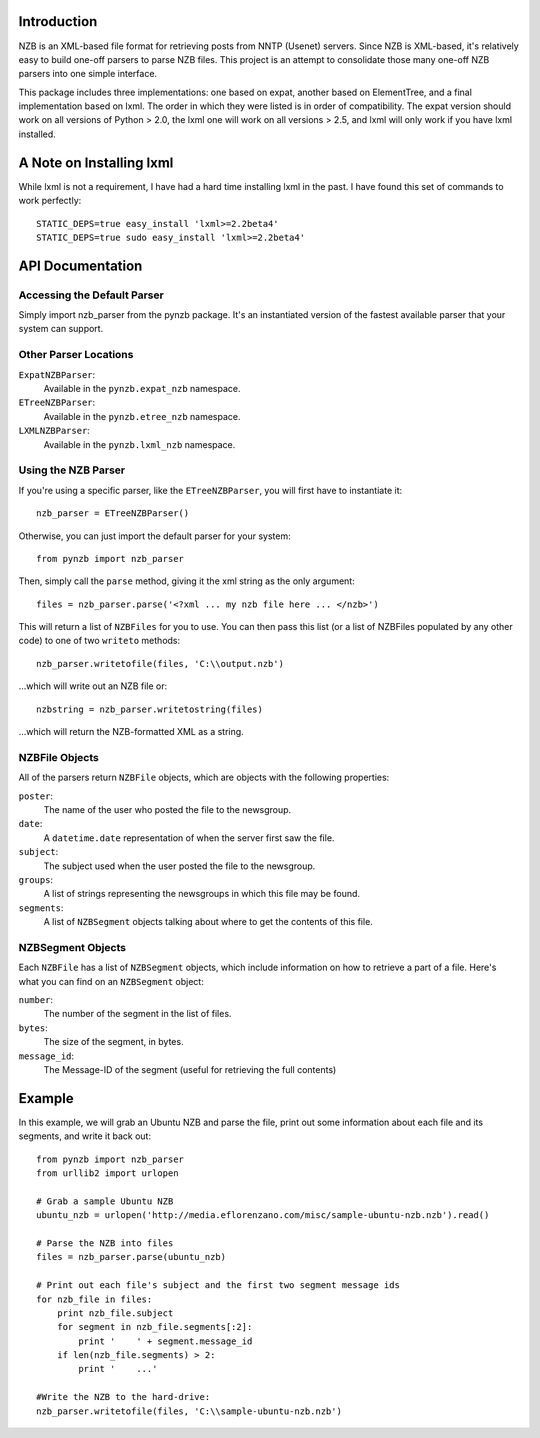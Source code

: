 Introduction
------------

NZB is an XML-based file format for retrieving posts from NNTP (Usenet) servers.
Since NZB is XML-based, it's relatively easy to build one-off parsers to parse
NZB files.  This project is an attempt to consolidate those many one-off NZB
parsers into one simple interface.

This package includes three implementations: one based on expat, another based
on ElementTree, and a final implementation based on lxml.  The order in which
they were listed is in order of compatibility.  The expat version should work on
all versions of Python > 2.0, the lxml one will work on all versions > 2.5, and
lxml will only work if you have lxml installed.


A Note on Installing lxml
-------------------------

While lxml is not a requirement, I have had a hard time installing lxml in the
past.  I have found this set of commands to work perfectly::

    STATIC_DEPS=true easy_install 'lxml>=2.2beta4'
    STATIC_DEPS=true sudo easy_install 'lxml>=2.2beta4'


API Documentation
-----------------


Accessing the Default Parser
============================

Simply import nzb_parser from the pynzb package.  It's an instantiated version
of the fastest available parser that your system can support.


Other Parser Locations
======================

``ExpatNZBParser``:
    Available in the ``pynzb.expat_nzb`` namespace.

``ETreeNZBParser``:
    Available in the ``pynzb.etree_nzb`` namespace.

``LXMLNZBParser``:
    Available in the ``pynzb.lxml_nzb`` namespace.


Using the NZB Parser
====================

If you're using a specific parser, like the ``ETreeNZBParser``, you will first
have to instantiate it::

    nzb_parser = ETreeNZBParser()


Otherwise, you can just import the default parser for your system::

    from pynzb import nzb_parser


Then, simply call the ``parse`` method, giving it the xml string as the only
argument::

    files = nzb_parser.parse('<?xml ... my nzb file here ... </nzb>')


This will return a list of ``NZBFiles`` for you to use.  You can then pass this
list (or a list of NZBFiles populated by any other code) to one of two ``writeto``
methods::

	nzb_parser.writetofile(files, 'C:\\output.nzb')

...which will write out an NZB file or:: 

	nzbstring = nzb_parser.writetostring(files)

...which will return the NZB-formatted XML as a string.


NZBFile Objects
===============

All of the parsers return ``NZBFile`` objects, which are objects with the
following properties:

``poster``:
    The name of the user who posted the file to the newsgroup.

``date``:
    A ``datetime.date`` representation of when the server first saw the file.

``subject``:
    The subject used when the user posted the file to the newsgroup.

``groups``:
    A list of strings representing the newsgroups in which this file may be
    found.

``segments``:
    A list of ``NZBSegment`` objects talking about where to get the contents
    of this file.


NZBSegment Objects
==================

Each ``NZBFile`` has a list of ``NZBSegment`` objects, which include information
on how to retrieve a part of a file.  Here's what you can find on an
``NZBSegment`` object:

``number``:
    The number of the segment in the list of files.

``bytes``:
    The size of the segment, in bytes.

``message_id``:
    The Message-ID of the segment (useful for retrieving the full contents)


Example
--------

In this example, we will grab an Ubuntu NZB and parse the file, print out
some information about each file and its segments, and write it back out::

    from pynzb import nzb_parser
    from urllib2 import urlopen

    # Grab a sample Ubuntu NZB
    ubuntu_nzb = urlopen('http://media.eflorenzano.com/misc/sample-ubuntu-nzb.nzb').read()

    # Parse the NZB into files
    files = nzb_parser.parse(ubuntu_nzb)

    # Print out each file's subject and the first two segment message ids
    for nzb_file in files:
        print nzb_file.subject
        for segment in nzb_file.segments[:2]:
            print '    ' + segment.message_id
        if len(nzb_file.segments) > 2:
            print '    ...'
    
    #Write the NZB to the hard-drive:
    nzb_parser.writetofile(files, 'C:\\sample-ubuntu-nzb.nzb')